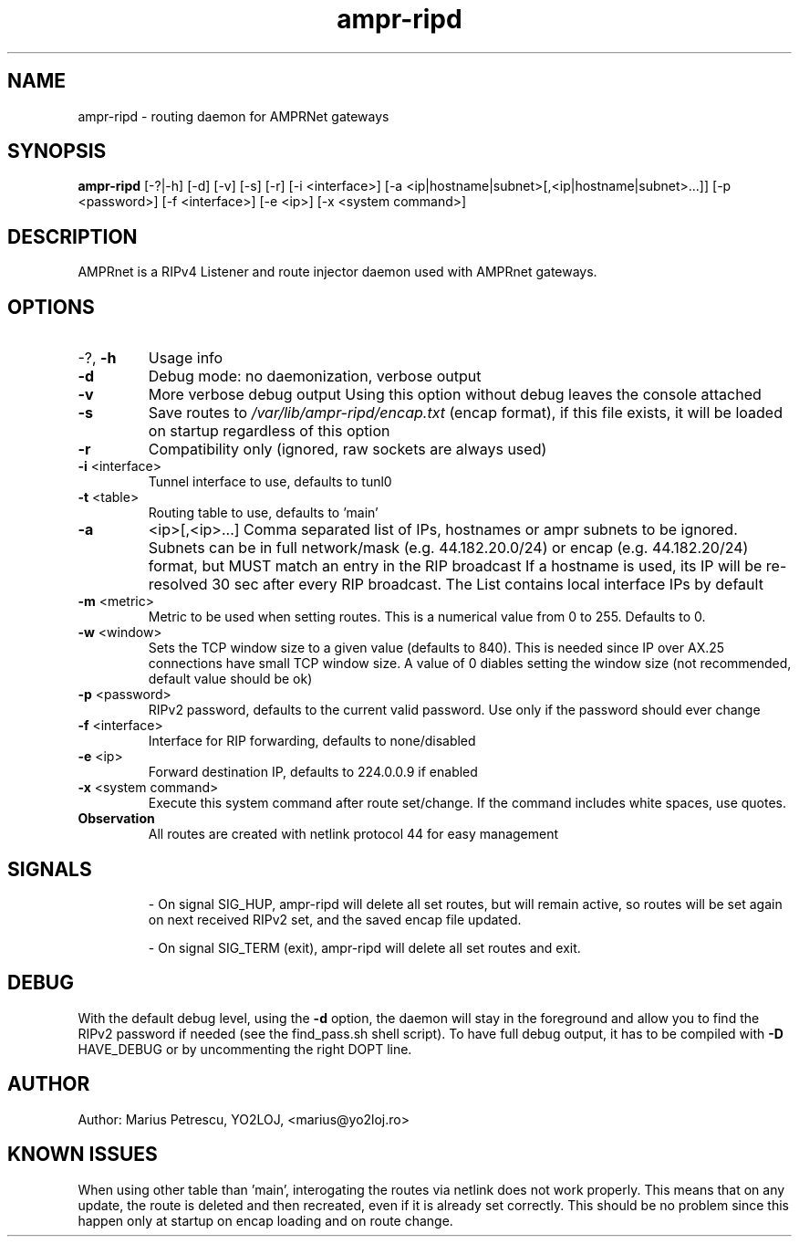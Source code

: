 .TH ampr-ripd "1" "September 2016" "ampr-ripd" "General Manual Commands"
.SH NAME
ampr-ripd \- routing daemon for AMPRNet gateways
.SH SYNOPSIS
.B ampr-ripd
[\-?|\-h] [\-d] [\-v] [\-s] [\-r] [\-i <interface>] [\-a <ip|hostname|subnet>[,<ip|hostname|subnet>...]] [\-p <password>] [\-f <interface>] [\-e <ip>] [\-x <system command>]
.br
.SH DESCRIPTION
AMPRnet is a RIPv4 Listener and route injector daemon used with AMPRnet gateways.
.IP
.SH OPTIONS
.TP
\-?, \fB\-h\fR
Usage info
.TP
\fB\-d\fR
Debug mode: no daemonization, verbose output
.TP
\fB\-v\fR
More verbose debug output
Using this option without debug leaves the console attached
.TP
\fB\-s\fR
Save routes to \fI\,/var/lib/ampr\-ripd/encap.txt\/\fP (encap format),
if this file exists, it will be loaded on startup regardless
of this option
.TP
\fB\-r\fR
Compatibility only (ignored, raw sockets are always used)
.TP
\fB\-i\fR <interface>
Tunnel interface to use, defaults to tunl0
.TP
\fB\-t\fR <table>
Routing table to use, defaults to 'main'
.TP
\fB\-a\fR
<ip>[,<ip>...]    Comma separated list of IPs, hostnames or ampr subnets to be ignored.
Subnets can be in full network/mask (e.g. 44.182.20.0/24) or encap (e.g. 44.182.20/24) format,
but MUST match an entry in the RIP broadcast
If a hostname is used, its IP will be re\-resolved 30 sec after every RIP broadcast.
The List contains local interface IPs by default
.TP
\fB\-m\fR <metric>
Metric to be used when setting routes.
This is a numerical value from 0 to 255. Defaults to 0.
.TP
\fB\-w\fR <window>
Sets the TCP window size to a given value (defaults to 840).
This is needed since IP over AX.25 connections have small TCP window size.
A value of 0 diables setting the window size (not recommended, default value should be ok)
.TP
\fB\-p\fR <password>
RIPv2 password, defaults to the current valid password. Use only if the password should ever change
.TP
\fB\-f\fR <interface>
Interface for RIP forwarding, defaults to none/disabled
.TP
\fB\-e\fR <ip>
Forward destination IP, defaults to 224.0.0.9 if enabled
.TP
\fB\-x\fR <system command>
Execute this system command after route set/change. If the command includes white spaces, use quotes.
.TP
.B Observation
All routes are created with netlink protocol 44 for easy management
.IP
.SH SIGNALS
.IP
\- On signal SIG_HUP, ampr\-ripd will delete all set routes, but will remain active,
so routes will be set again on next received RIPv2 set, and the saved encap file updated.
.IP
\- On signal SIG_TERM (exit), ampr\-ripd will delete all set routes and exit.
.IP
.SH DEBUG
With the default debug level, using the \fB\-d\fR option,
the daemon will stay in the foreground and allow you to find the RIPv2 password if needed
(see the find_pass.sh shell script). To have full debug output, it has to be compiled with \fB\-D\fR HAVE_DEBUG or by uncommenting the right DOPT line.
.SH AUTHOR
Author: Marius Petrescu, YO2LOJ, <marius@yo2loj.ro>
.SH KNOWN ISSUES
When using other table than 'main', interogating the routes via netlink does not work properly.
This means that on any update, the route is deleted and then recreated, even if it is already set correctly.
This should be no problem since this happen only at startup on encap loading and on route change.
